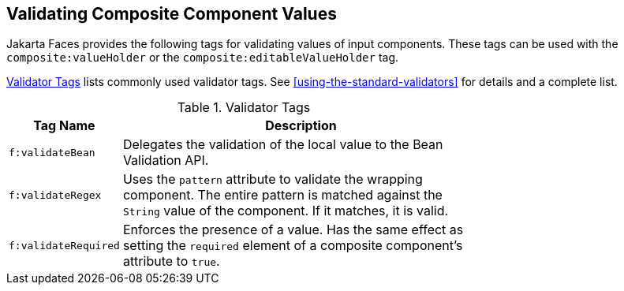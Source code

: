 == Validating Composite Component Values

Jakarta Faces provides the following tags for validating values of input components.
These tags can be used with the `composite:valueHolder` or the `composite:editableValueHolder` tag.

<<validator-tags>> lists commonly used validator tags.
See <<using-the-standard-validators>> for details and a complete list.

[[validator-tags]]
.Validator Tags
[width="70%",cols="15%,55%"]
|===
|Tag Name |Description

|`f:validateBean` |Delegates the validation of the local value to the Bean Validation API.

|`f:validateRegex` a|Uses the `pattern` attribute to validate the wrapping component.
The entire pattern is matched against the `String` value of the component.
If it matches, it is valid.

|`f:validateRequired` a|Enforces the presence of a value.
Has the same effect as setting the `required` element of a composite component's attribute to `true`.
|===
